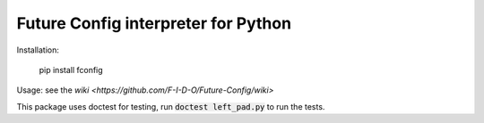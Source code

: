 Future Config interpreter for Python
===================

Installation:

    pip install fconfig

Usage: see the `wiki <https://github.com/F-I-D-O/Future-Config/wiki>`



This package uses doctest for testing, run :code:`doctest left_pad.py` to run the tests.